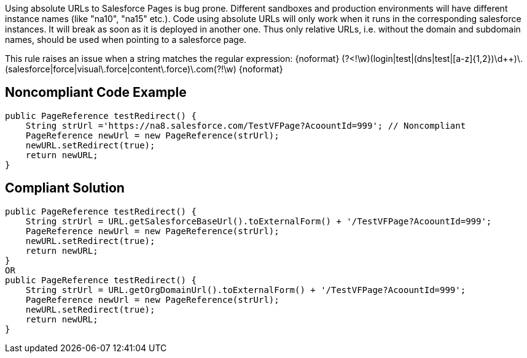 Using absolute URLs to Salesforce Pages is bug prone. Different sandboxes and production environments will have different instance names (like "na10", "na15" etc.). Code using absolute URLs will only work when it runs in the corresponding salesforce instances. It will break as soon as it is deployed in another one. Thus only relative URLs, i.e. without the domain and subdomain names, should be used when pointing to a salesforce page.

This rule raises an issue when a string matches the regular expression:
{noformat}
(?<!\w)(login|test|(dns|test|[a-z]{1,2})\d++)\.(salesforce|force|visual\.force|content\.force)\.com(?!\w)
{noformat}


== Noncompliant Code Example

----
public PageReference testRedirect() {
    String strUrl ='https://na8.salesforce.com/TestVFPage?AcoountId=999'; // Noncompliant
    PageReference newUrl = new PageReference(strUrl);
    newURL.setRedirect(true);
    return newURL;
}
----


== Compliant Solution

----

public PageReference testRedirect() {
    String strUrl = URL.getSalesforceBaseUrl().toExternalForm() + '/TestVFPage?AcoountId=999';
    PageReference newUrl = new PageReference(strUrl);
    newURL.setRedirect(true);
    return newURL;
}
OR
public PageReference testRedirect() {
    String strUrl = URL.getOrgDomainUrl().toExternalForm() + '/TestVFPage?AcoountId=999';
    PageReference newUrl = new PageReference(strUrl);
    newURL.setRedirect(true);
    return newURL;
}
----

